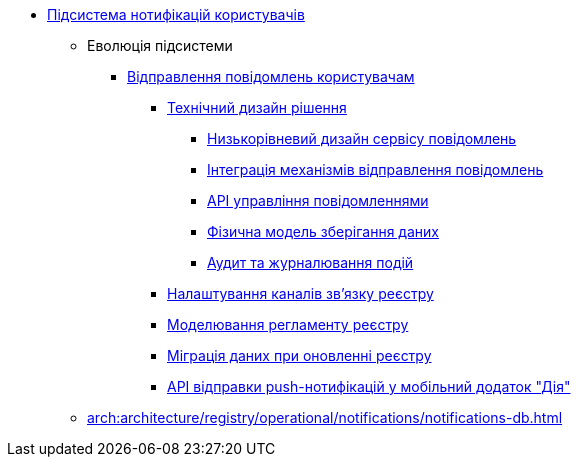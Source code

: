***** xref:arch:architecture/registry/operational/notifications/overview.adoc[Підсистема нотифікацій користувачів]
****** Еволюція підсистеми
******* xref:arch:architecture/registry/operational/notifications/notifications-overview.adoc[Відправлення повідомлень користувачам]
******** xref:arch:architecture/registry/operational/notifications/notifications-design.adoc[Технічний дизайн рішення]
********* xref:arch:architecture/registry/operational/notifications/notification-service-design.adoc[Низькорівневий дизайн сервісу повідомлень]
********* xref:arch:architecture/registry/operational/notifications/notifications-integration.adoc[Інтеграція механізмів відправлення повідомлень]
********* xref:arch:architecture/registry/operational/notifications/notifications-api.adoc[API управління повідомленнями]
********* xref:arch:architecture/registry/operational/notifications/notifications-database-schema.adoc[Фізична модель зберігання даних]
********* xref:arch:architecture/registry/operational/notifications/notifications-audit.adoc[Аудит та журналювання подій]
******** xref:arch:architecture/registry/operational/notifications/notifications-channels-configuration.adoc[Налаштування каналів зв'язку реєстру]
******** xref:arch:architecture/registry/operational/notifications/notifications-modelling.adoc[Моделювання регламенту реєстру]
******** xref:arch:architecture/registry/operational/notifications/notifications-migration.adoc[Міграція даних при оновленні реєстру]
******** xref:arch:architecture/registry/operational/notifications/diia-notifications-api.adoc[API відправки push-нотифікацій у мобільний додаток "Дія"]
****** xref:arch:architecture/registry/operational/notifications/notifications-db.adoc[]